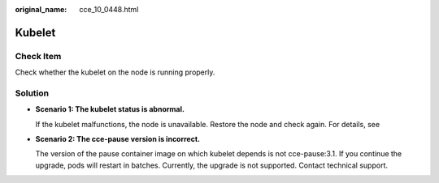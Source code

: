 :original_name: cce_10_0448.html

.. _cce_10_0448:

Kubelet
=======

Check Item
----------

Check whether the kubelet on the node is running properly.

Solution
--------

-  **Scenario 1: The kubelet status is abnormal.**

   If the kubelet malfunctions, the node is unavailable. Restore the node and check again. For details, see

-  **Scenario 2: The cce-pause version is incorrect.**

   The version of the pause container image on which kubelet depends is not cce-pause:3.1. If you continue the upgrade, pods will restart in batches. Currently, the upgrade is not supported. Contact technical support.
